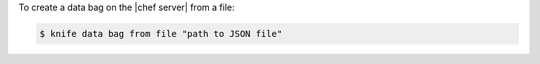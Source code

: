 .. The contents of this file may be included in multiple topics (using the includes directive).
.. The contents of this file should be modified in a way that preserves its ability to appear in multiple topics.

To create a data bag on the |chef server| from a file:

.. code-block:: bash

   $ knife data bag from file "path to JSON file"


